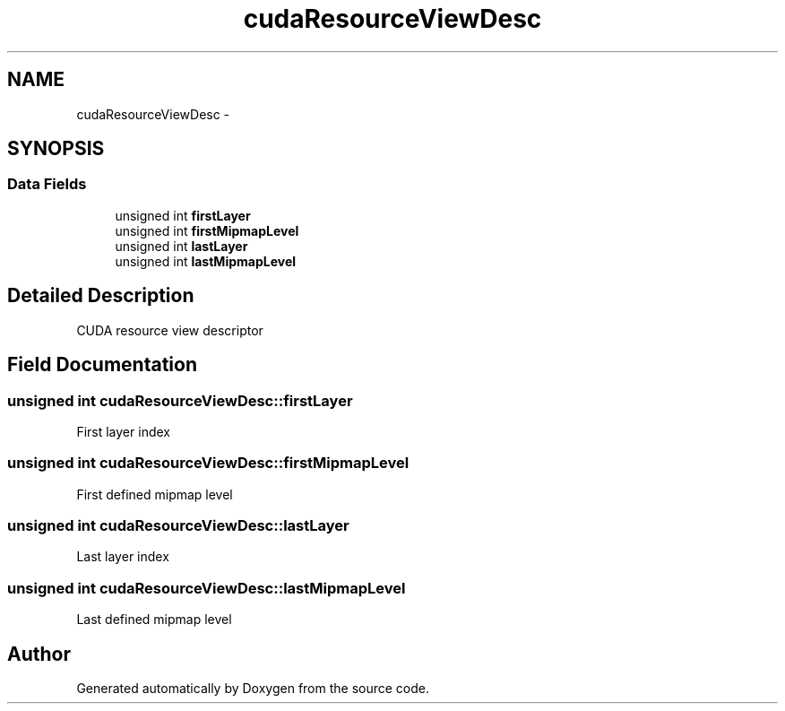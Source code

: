 .TH "cudaResourceViewDesc" 3 "20 Mar 2015" "Version 6.0" "Doxygen" \" -*- nroff -*-
.ad l
.nh
.SH NAME
cudaResourceViewDesc \- 
.SH SYNOPSIS
.br
.PP
.SS "Data Fields"

.in +1c
.ti -1c
.RI "unsigned int \fBfirstLayer\fP"
.br
.ti -1c
.RI "unsigned int \fBfirstMipmapLevel\fP"
.br
.ti -1c
.RI "unsigned int \fBlastLayer\fP"
.br
.ti -1c
.RI "unsigned int \fBlastMipmapLevel\fP"
.br
.in -1c
.SH "Detailed Description"
.PP 
CUDA resource view descriptor 
.SH "Field Documentation"
.PP 
.SS "unsigned int \fBcudaResourceViewDesc::firstLayer\fP"
.PP
First layer index 
.SS "unsigned int \fBcudaResourceViewDesc::firstMipmapLevel\fP"
.PP
First defined mipmap level 
.SS "unsigned int \fBcudaResourceViewDesc::lastLayer\fP"
.PP
Last layer index 
.SS "unsigned int \fBcudaResourceViewDesc::lastMipmapLevel\fP"
.PP
Last defined mipmap level 

.SH "Author"
.PP 
Generated automatically by Doxygen from the source code.
